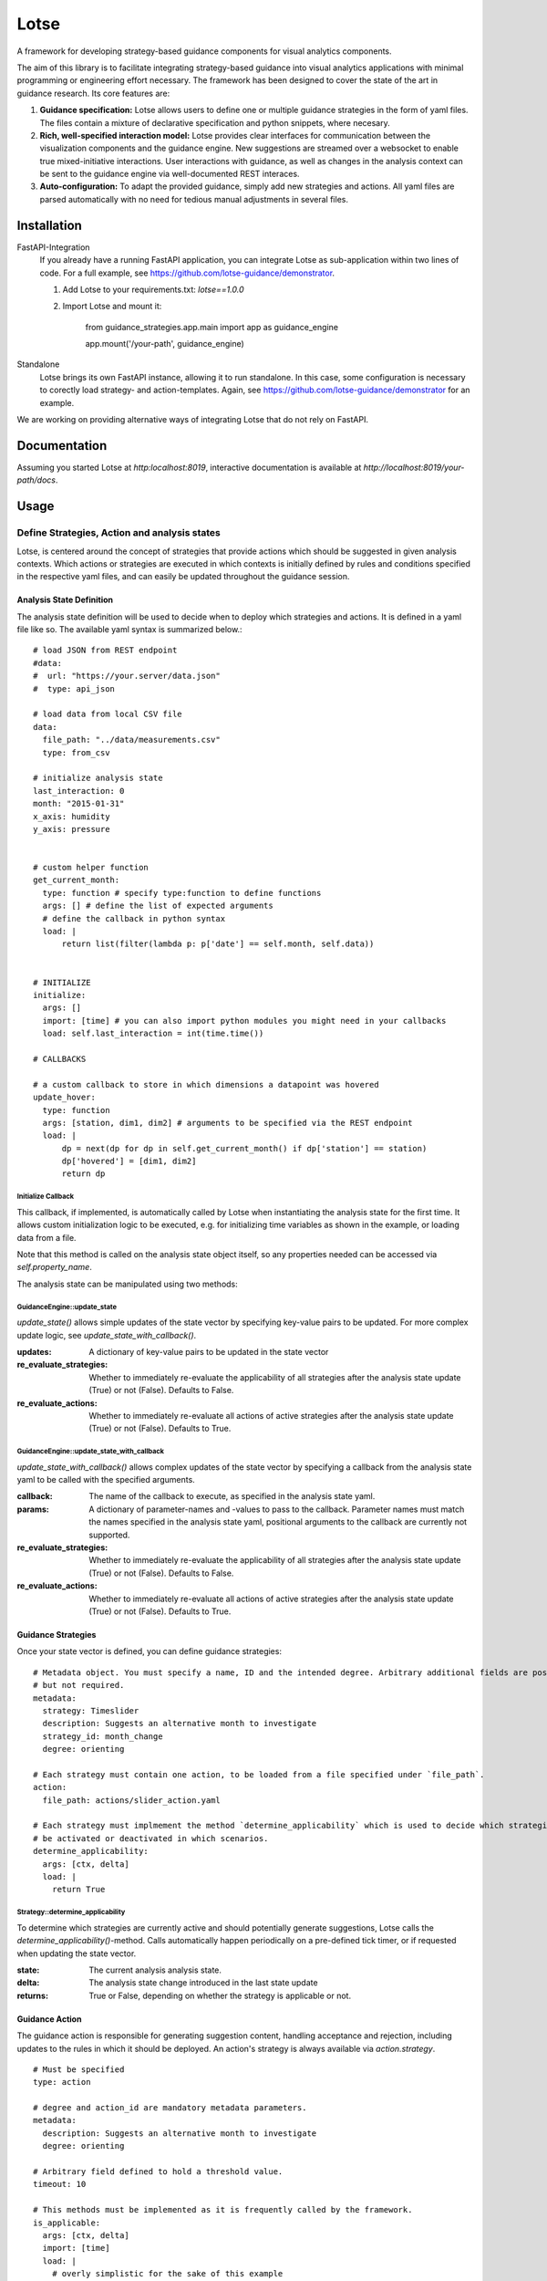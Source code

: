 
Lotse
===================

A framework for developing strategy-based guidance components for visual analytics components.

The aim of this library is to facilitate integrating strategy-based guidance into visual analytics applications with minimal programming or engineering effort necessary. The framework has been designed to cover the state of the art in guidance research. Its core features are:

1. **Guidance specification:** Lotse allows users to define one or multiple guidance strategies in the form of yaml files. The files contain a mixture of declarative specification and python snippets, where necesary.

2. **Rich, well-specified interaction model:** Lotse provides clear interfaces for communication between the visualization components and the guidance engine. New suggestions are streamed over a websocket to enable true mixed-initiative interactions. User interactions with guidance, as well as changes in the analysis context can be sent to the guidance engine via well-documented REST interaces.

3. **Auto-configuration:** To adapt the provided guidance, simply add new strategies and actions. All yaml files are parsed automatically with no need for tedious manual adjustments in several files.


Installation
------------

FastAPI-Integration
  If you already have a running FastAPI application, you can integrate Lotse as sub-application within two lines of code. For a full example, see https://github.com/lotse-guidance/demonstrator.

  1. Add Lotse to your requirements.txt: `lotse==1.0.0`
  2. Import Lotse and mount it:

        from guidance_strategies.app.main import app as guidance_engine

        app.mount('/your-path', guidance_engine)

Standalone
  Lotse brings its own FastAPI instance, allowing it to run standalone. In this case, some configuration is necessary to corectly load strategy- and action-templates. Again, see https://github.com/lotse-guidance/demonstrator for an example.

We are working on providing alternative ways of integrating Lotse that do not rely on FastAPI.

Documentation
-------------

Assuming you started Lotse at `http:localhost:8019`, interactive documentation is available at `http://localhost:8019/your-path/docs`.

Usage
-----

Define Strategies, Action and analysis states
*********************************************

Lotse, is centered around the concept of strategies that provide actions which should be suggested in given analysis contexts. Which actions or strategies are executed in which contexts is initially defined by rules and conditions specified in the respective yaml files, and can easily be updated throughout the guidance session.

Analysis State Definition
+++++++++++++++++++++++++

The analysis state definition will be used to decide when to deploy which strategies and actions. It is defined in a yaml file like so. The available yaml syntax is summarized below.::

    # load JSON from REST endpoint
    #data:
    #  url: "https://your.server/data.json"
    #  type: api_json

    # load data from local CSV file
    data:
      file_path: "../data/measurements.csv"
      type: from_csv

    # initialize analysis state
    last_interaction: 0
    month: "2015-01-31"
    x_axis: humidity
    y_axis: pressure


    # custom helper function
    get_current_month:
      type: function # specify type:function to define functions
      args: [] # define the list of expected arguments
      # define the callback in python syntax
      load: |
          return list(filter(lambda p: p['date'] == self.month, self.data))


    # INITIALIZE
    initialize:
      args: []
      import: [time] # you can also import python modules you might need in your callbacks
      load: self.last_interaction = int(time.time())

    # CALLBACKS

    # a custom callback to store in which dimensions a datapoint was hovered
    update_hover:
      type: function
      args: [station, dim1, dim2] # arguments to be specified via the REST endpoint
      load: |
          dp = next(dp for dp in self.get_current_month() if dp['station'] == station)
          dp['hovered'] = [dim1, dim2]
          return dp


Initialize Callback
^^^^^^^^^^^^^^^^^^^

This callback, if implemented, is automatically called by Lotse when instantiating the analysis state for the first time. It allows custom initialization logic to be executed, e.g. for initializing time variables as shown in the example, or loading data from a file.

Note that this method is called on the analysis state object itself, so any properties needed can be accessed via `self.property_name`.

The analysis state can be manipulated using two methods:

GuidanceEngine::update_state
^^^^^^^^^^^^^^^^^^^^^^^^^^^^

`update_state()` allows simple updates of the state vector by specifying key-value pairs to be updated. For more complex update logic, see `update_state_with_callback()`.

:updates: A dictionary of key-value pairs to be updated in the state vector
:re_evaluate_strategies: Whether to immediately re-evaluate the applicability of all strategies after the analysis state update (True) or not (False). Defaults to False.
:re_evaluate_actions: Whether to immediately re-evaluate all actions of active strategies after the analysis state update (True) or not (False). Defaults to True.

GuidanceEngine::update_state_with_callback
^^^^^^^^^^^^^^^^^^^^^^^^^^^^^^^^^^^^^^^^^^

`update_state_with_callback()` allows complex updates of the state vector by specifying a callback from the analysis state yaml to be called with the specified arguments.

:callback: The name of the callback to execute, as specified in the analysis state yaml.
:params: A dictionary of parameter-names and -values to pass to the callback. Parameter names must match the names specified in the analysis state yaml, positional arguments to the callback are currently not supported.
:re_evaluate_strategies: Whether to immediately re-evaluate the applicability of all strategies after the analysis state update (True) or not (False). Defaults to False.
:re_evaluate_actions: Whether to immediately re-evaluate all actions of active strategies after the analysis state update (True) or not (False). Defaults to True.

Guidance Strategies
+++++++++++++++++++

Once your state vector is defined, you can define guidance strategies: ::

    # Metadata object. You must specify a name, ID and the intended degree. Arbitrary additional fields are possible
    # but not required.
    metadata:
      strategy: Timeslider
      description: Suggests an alternative month to investigate
      strategy_id: month_change
      degree: orienting

    # Each strategy must contain one action, to be loaded from a file specified under `file_path`.
    action:
      file_path: actions/slider_action.yaml

    # Each strategy must implmement the method `determine_applicability` which is used to decide which strategies should
    # be activated or deactivated in which scenarios.
    determine_applicability:
      args: [ctx, delta]
      load: |
        return True

Strategy::determine_applicability
^^^^^^^^^^^^^^^^^^^^^^^^^^^^^^^^^

To determine which strategies are currently active and should potentially generate suggestions, Lotse calls the `determine_applicability()`-method. Calls automatically happen periodically on a pre-defined tick timer, or if requested when updating the state vector.

:state: The current analysis analysis state.
:delta: The analysis state change introduced in the last state update
:returns: True or False, depending on whether the strategy is applicable or not.

Guidance Action
+++++++++++++++

The guidance action is responsible for generating suggestion content, handling acceptance and rejection, including updates to the rules in which it should be deployed. An action's strategy is always available via `action.strategy`. ::

    # Must be specified
    type: action

    # degree and action_id are mandatory metadata parameters.
    metadata:
      description: Suggests an alternative month to investigate
      degree: orienting

    # Arbitrary field defined to hold a threshold value.
    timeout: 10

    # This methods must be implemented as it is frequently called by the framework.
    is_applicable:
      args: [ctx, delta]
      import: [time]
      load: |
        # overly simplistic for the sake of this example
        return int(time.time()) - ctx.last_interaction > self.timeout and not self.suggested

    # This method is called by the framework whenever the action is determined to be applicable in the current context.
    generate_suggestion_content:
      args: [ctx]
      import: [datetime, calendar]
      load: |
          # arbitrary python logic
          d = datetime.datetime.strptime(ctx.month, '%Y-%m-%d').date()
          suggestion = datetime.date(d.year, d.month + 1, calendar.monthrange(d.year, d.month + 1)[-1])

          return (suggestion, 'Move', 'Consider moving to the next month!')

    # Called by the framework whenever the suggestion is accepted
    accept:
      load: |
        self.timeout *= .95
        self.suggested = False

    # Called by the framework whenever the suggestion is rejected.
    reject:
      load: |
        self.timeout += 10
        self.suggested = False

    # Optionally, you define two additional callbacks `preview_start(ctx)` and `preview_end(ctx)` that will be called by
    # the framework at appropriate times.



GuidanceAction::is_applicable
^^^^^^^^^^^^^^^^^^^^^^^^^^^^^

To determine which actions (from the active strategies) are currently active and should generate suggestions, Lotse calls the `is_applicable()`-method. Calls automatically happen periodically on a pre-defined tick timer, or if requested when updating the state vector.

:state: The current analysis analysis state.
:delta: The analysis state change introduced in the last state update.
:returns: True or False, depending on whether the action is applicable or not.

GuidanceAction::generate_suggestion_content
^^^^^^^^^^^^^^^^^^^^^^^^^^^^^^^^^^^^^^^^^^^

This method is called by Lotse whenever the action is applicable.

:state: The current analysis state.
:returns: (Content, title, description): A tuple containing the suggestion content, a title for the suggestion and a justifying or explaining description. Both title and description are intended to be shown to the user to make the guidance process more transparent. The suggestion content can be any arbitrary data structure, as long as it can be JSON-serialized.

GuidanceAction::accept
^^^^^^^^^^^^^^^^^^^^^^

Guidance actions can be accepted by sending an appropriate REST request (see `localhost:8019/guidance/docs` after starting Lotse).

Whenever an action is accepted, its accept method is called and can, for example, modify the rules and criteria used to determine whether the action itself or its strategy is applicable.

:suggestion: The suggestion that was accepted.
:state: The analysis state in which the suggestion was accepted.
:delta: The analysis state change introduced in the last state update.

GuidanceAction::reject
^^^^^^^^^^^^^^^^^^^^^^

Guidance actions can be rejected by sending an appropriate REST request (see `localhost:8019/guidance/docs` after starting Lotse).

Whenever an action is rejected, its reject method is called and can, for example, modify the rules and criteria used to determine whether the action itself or its strategy is applicable.

:suggestion: The suggestion that was rejected.
:state: The analysis state in which the suggestion was accepted.
:delta: The analysis state change introduced in the last state update.


Retracting Suggestions
++++++++++++++++++++++

Over time, it is likely that previously made suggestions will become outdated and need to be retracted. To that end, each action can implement a `should_retract` and `retract` callback.
While the first determines whether a retraction is possible and sends an appropriate socket message if so, the second can be used to cleanup the analysis state or make other necessary adjustments.

GuidanceAction::should_rectract
^^^^^^^^^^^^^^^^^^^^^^^^^^^^^^^

In every tick of the guidance loop, Lotse verifies for all current suggestions whether they need to be retracted by calling the `should_rectract` callback of their respective actions.

:suggestion: The suggestion that should be tested for retraction
:state: The current analysis state
:delta: The analysis state change introduced in the last state update.

If the callback returns `True`, an appropriate retraction message is sent via the websocket automatically.

GuidanceAction::retract
^^^^^^^^^^^^^^^^^^^^^^^

If the `should_rectract` callback returned true and the suggestion was retracted, this callback is called and can be used, for example,  to clean up the state

:suggestion: The suggestion that was rejected.
:state: The analysis state in which the suggestion was accepted.
:delta: The analysis state change introduced in the last state update.


Meta Strategy
+++++++++++++

When you implement several strategies, it might happen that multiple strategies aim  to provide new suggestions in a given state.
Whether this is desired or not is highly dependent on your setup and your guidance needs.

To orchestrate which actions actually produce suggestions, you can implement a meta strategy in the guidance orchestrator: ::

    metadata:
      strategy: Meta Strategy
      description: Always prioritize outliers over time slider, if possible.

    filter_actions:
      args: [actions, ctx]
      load: |
        return sorted(actions, key=lambda a: a.metadata['priority'])[-1:]

The corresponding yaml file mussed be placed with all other strategies and be called `meta.yaml`.


MetaStrategy::filter_actions
^^^^^^^^^^^^^^^^^^^^^^^^^^^^

In each iteration of the guidance loop, the `filter_actions` callback--if defined--is passed the list of actions that are applicable in the current context.
It must then return an array of actions that should be allowed to produce suggestions.

:actions: All actions that are applicable in the given state
:state: The analysis state in which the suggestion was accepted.

Providing Guidance
******************


Guidance Engine Flow
++++++++++++++++++++
As mentioned above, Lotse runs two internal tick timers that can be configured (see "Custom Guidance- and Inference Loop Timers")

1. The strategy timer runs every 30 seconds and determines which strategies are currently applicable.
2. The action timer runs every 2 seconds and determines which actions from the active strategies are currently applicable.

The flow through the framework is then as follows:

1. Determine applicable strategies
2. Determine applicable actions
3. Retract obsolete suggestions
4. Filter applicable actions using meta strategy
5. Generate new suggestions: Call `generate_suggestion_content()` methods, obtaining a suggestion including title and description.
6. Add some suggestion-metadata (`strategy_id`, `action_id`, ...) and JSON-serialize the suggestion
7. Send the suggestion via the websocket

The loop always restarts at (2), which will return different results if strategies have been enabled or disabled in the meantime.


Client-Server Interaction
+++++++++++++++++++++++++

To enable mixed-initiative guidance interactions, Lotse relies on both REST interfaces and a websocket connection. The websocket allows Lotse to send new suggestions as soon as they have been generated, without having to wait for clients to poll for new suggesions.

However, websocket communication is harder to debug and document than REST interfaces. Consequently, Lotse uses REST interfaces for all communication from the client back to the guidance engine.

The interactive documentation of all REST endpoints is available at `localhost:8019/guidance/docs`.

Websocket: Streaming new Suggestions
^^^^^^^^^^^^^^^^^^^^^^^^^^^^^^^^^^^^

New suggestions are streamed via the websocket as soon as they are generated. If multiple actions produce suggesions in a single tick timer evaluation, all suggestions are sent sequentially, in individual socket messages.

Suggestions follow this schema: ::

    {
      type: 'guidance',
      interaction: 'make'
      suggestion: {
        id: str,
        strategy: str,
        title: str,
        description: str,
        degree: str
        event: {
          value: Any,
          action_id: str
        }
      }
    }

The `id` is an automatically generated uuid. `strategy`, `action_id`, and `degree` are automatically filled from the strategy and action that produced this suggestion. `value`, `title`, and `description` are fields of the tuple returned by `generate_suggestion_content()`.

`action_id` and `strategy` are included with each suggestion to enable visualization components to apply filters and only react to certain guidance suggestions. For example, a suggestion to highlight specific data points might be relevant for a scatter plot, but not for a date selection component.

REST Endpoints: Accepting and rejecting guidance
^^^^^^^^^^^^^^^^^^^^^^^^^^^^^^^^^^^^^^^^^^^^^^^^

To accept or reject guidance suggestions, call the respective endpoints `/guidance/accept` or `/guidance/reject`. The payload should be the suggestion to be accepted/rejected. Within the payload, the `interaction` should be replaced with `accept` or `reject` accordingly.::

    {
      type: 'guidance',
      interaction: 'accept'
      suggestion: {
        id: str,
        strategy: str,
        title: str,
        description: str,
        degree: str
        event: {
          value: Any,
          action_id: str
        }
      }
    }

Advanced Usage
--------------
Custom Guidance- and Inference Loop Timers
******************************************

By default, Lotse calls the guidance loop every two seconds and the inference loop every 30 seconds.
You can override both values when setting up your engine using the `setup_engine()`-Method.

Custom State Vector Initialization
**********************************

In some cases the `initialize()`-method defined in the analysis state yaml might not be sufficient to setup the state vector, for example when database access is needed and credentials need to be passed in. In such cases, developers can fall back to implementing some python code: ::

    from guidance_strategies.app.main import app as guidance_engine
    data = [] # get data from somewhere, e.g. connect to database etc.
    guidance_engine.update_state('data', data)

Starting and Stopping the Engine
********************************

Similar to the `update_state()` method introduced above, the guidance engine also provides `start()` and `stop()` methods that can be called from python when needed.

Additionally, Lotse exposes two REST interfaces `/guidance/start` and `/guidance/stop` that can be called from the frontend to control the guidance engine's state.


Advanced Suggestion Interactions
********************************

In some scenarios it might be necessary to know when users start and end previewing the provided guidance suggestions, assuming that the interface affords such interactions.

GuidanceAction: preview_start
+++++++++++++++++++++++++++++

To register the start of a guidance preview, call `/guidance/preview_start` with the suggestion, similar to calling the endpoints for accepting or rejecting suggestions. Lotse will then automatically call the `preview_start()` method defined in the action that generated the suggestion.

:suggestion: The suggestion for which a preview was started.
:state: The analysis state in which the preview started
:delta: The analysis state change introduced in the last state update.

GuidanceAction:preview_end
++++++++++++++++++++++++++
To register the end of a guidance preview, call `/guidance/preview_end` with the suggestion, similar to calling the endpoints for accepting or rejecting suggestions. Lotse will then automatically call the `preview_end()` method defined in the action that generated the suggestion.

:suggestion: The suggestion for which a preview was started.
:state: The analysis state in which the preview ended
:delta: The analysis state change introduced in the last state update.

Strategies and Actions: Arbitrary fields and functions
******************************************************

When defining strategies and actions, designers must specify the few functions outlined above. In addition, they can add arbitrary fields or functions using the syntax described below.
As the examples above show this is, for example, useful to define thresholds or rulesets for determining when strategies and actions should be applicable.

You can use common yaml syntax to define maps, lists, etc.

If you want to define custom callbacks beyond those that Lotse offers already, consider the following example: ::

    # helper function to return only data from the current month
    get_current_month:
      type: function # specify type:function to define callback functions
      args: [] # define the list of expected arguments
      import: [] # optional array of python modules to import
      # define the callback in python syntax
      load: |
          return list(filter(lambda p: p['date'] == self.month, self.data))

Licence
-------

Apache 2.0 Licence.

Authors
-------

`Lotse` was written by `Fabian Sperrle <fabian.sperrle@uni-konstanz.de>`_ and conceptualized by Fabian Sperrle, Davide Ceneda, and Mennatallah El-Assady.
